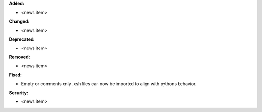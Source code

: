 **Added:**

* <news item>

**Changed:**

* <news item>

**Deprecated:**

* <news item>

**Removed:**

* <news item>

**Fixed:**

* Empty or comments only .xsh files can now be imported to align with pythons behavior.

**Security:**

* <news item>
